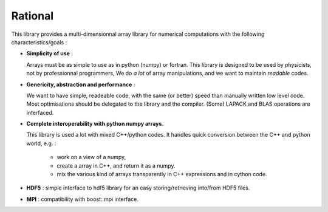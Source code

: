 Rational
===========================

.. highlight:: c


This library provides a multi-dimensionnal array library
for numerical computations with the following characteristics/goals : 

* **Simplicity of use** :

  Arrays must be as simple to use as in python (numpy) or fortran.
  This library is designed to be used by physicists, not by professionnal programmers, 
  We do *a lot* of array manipulations, and we want to maintain *readable* codes.

* **Genericity, abstraction and performance** : 
 
  We want to have simple, readeable code, with the same (or better) speed than manually written low level code.
  Most optimisations should be delegated to the library and the compiler.
  (Some) LAPACK and BLAS operations are interfaced.

* **Complete interoperability with python numpy arrays**.
 
  This library is used a lot with mixed C++/python codes.
  It handles quick conversion between the C++ and python world, e.g. :

   * work on a view of a numpy, 
   * create a array in C++, and return it as a numpy.
   * mix the various kind of arrays transparently in C++ expressions and in cython code.

* **HDF5** : simple interface to hdf5 library for an easy storing/retrieving into/from HDF5 files.

* **MPI** : compatibility with boost::mpi interface.




